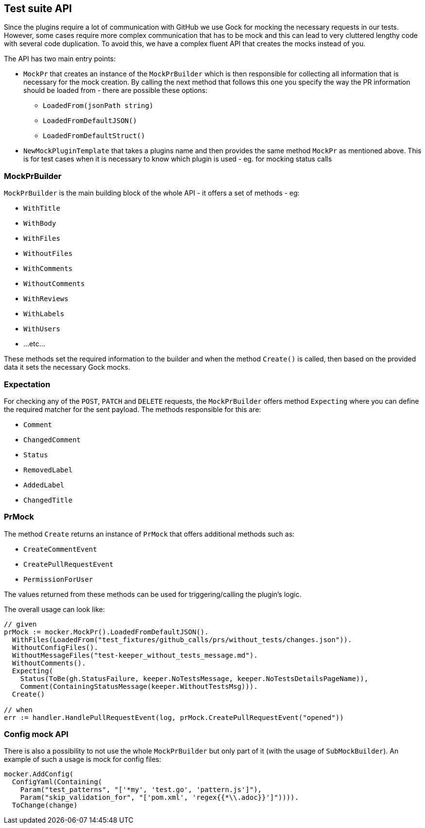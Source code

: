 == Test suite API

Since the plugins require a lot of communication with GitHub we use Gock for mocking the necessary requests in our tests. However, some cases require more complex communication that has to be mock and this can lead to very cluttered lengthy code with several code duplication.
To avoid this, we have a complex fluent API that creates the mocks instead of you.

The API has two main entry points:

  * `MockPr` that creates an instance of the `MockPrBuilder` which is then responsible for collecting all information that is necessary for the mock creation. By calling the next method that follows this one you specify the way the PR information should be loaded from - there are possible these options:
  ** `LoadedFrom(jsonPath string)`
  ** `LoadedFromDefaultJSON()`
  ** `LoadedFromDefaultStruct()`
 * `NewMockPluginTemplate` that takes a plugins name and then provides the same method `MockPr` as mentioned above. This is for test cases when it is necessary to know which plugin is used - eg. for mocking status calls

=== MockPrBuilder

`MockPrBuilder` is the main building block of the whole API - it offers a set of methods - eg:

   * `WithTitle`
   * `WithBody`
   * `WithFiles`
   * `WithoutFiles`
   * `WithComments`
   * `WithoutComments`
   * `WithReviews`
   * `WithLabels`
   * `WithUsers`
   * ...etc...

These methods set the required information to the builder and when the method `Create()` is called, then based on the provided data it sets the necessary Gock mocks.

=== Expectation

For checking any of the `POST`, `PATCH` and `DELETE` requests, the `MockPrBuilder` offers method `Expecting` where you can define the required matcher for the sent payload. The methods responsible for this are:

  * `Comment`
  * `ChangedComment`
  * `Status`
  * `RemovedLabel`
  * `AddedLabel`
  * `ChangedTitle`

=== PrMock

The method `Create` returns an instance of `PrMock` that offers additional methods such as:

  * `CreateCommentEvent`
  * `CreatePullRequestEvent`
  * `PermissionForUser`

The values returned from these methods can be used for triggering/calling the plugin's logic.


The overall usage can look like:
```go
// given
prMock := mocker.MockPr().LoadedFromDefaultJSON().
  WithFiles(LoadedFrom("test_fixtures/github_calls/prs/without_tests/changes.json")).
  WithoutConfigFiles().
  WithoutMessageFiles("test-keeper_without_tests_message.md").
  WithoutComments().
  Expecting(
    Status(ToBe(gh.StatusFailure, keeper.NoTestsMessage, keeper.NoTestsDetailsPageName)),
    Comment(ContainingStatusMessage(keeper.WithoutTestsMsg))).
  Create()

// when
err := handler.HandlePullRequestEvent(log, prMock.CreatePullRequestEvent("opened"))
```

=== Config mock API

There is also a possibility to not use the whole `MockPrBuilder` but only part of it (with the usage of `SubMockBuilder`). An example of such a usage is mock for config files:
```go
mocker.AddConfig(
  ConfigYaml(Containing(
    Param("test_patterns", "['*my', 'test.go', 'pattern.js']"),
    Param("skip_validation_for", "['pom.xml', 'regex{{*\\.adoc}}']")))).
  ToChange(change)
```